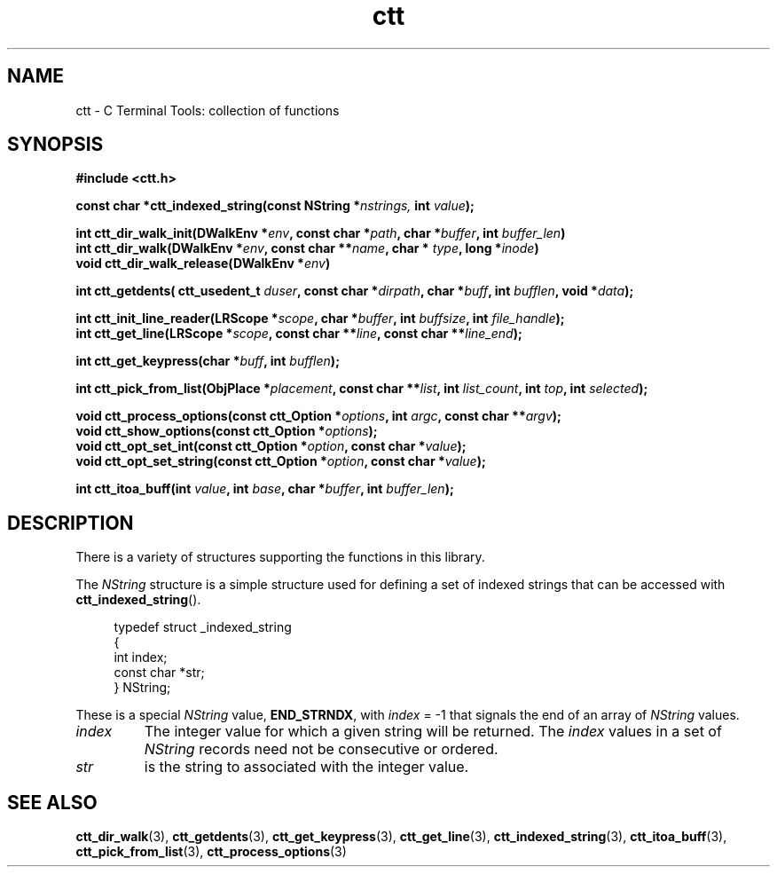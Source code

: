 .TH ctt 3 "\n[year]-\n[mo]-\n[dy]" "Linux"
.
.SH NAME
ctt - C Terminal Tools: collection of functions
.
.SH SYNOPSIS
.nf
.B #include <ctt.h>
.
.PP
.BI "const char *ctt_indexed_string(const NString *" nstrings, " int  " value );
.
.PP
.BI "int ctt_dir_walk_init(DWalkEnv *" env ", const char *" path ", char *" buffer ", int " buffer_len )
.BI "int ctt_dir_walk(DWalkEnv *" env ", const char **" name ", char * " type ", long *" inode )
.BI "void ctt_dir_walk_release(DWalkEnv *" env )
.
.PP
.BI "int ctt_getdents( ctt_usedent_t " duser ", const char *" dirpath ", char *" buff ", int " bufflen ", void *" data );
.
.PP
.BI "int ctt_init_line_reader(LRScope *" scope ", char *" buffer ", int " buffsize ", int " file_handle );
.BI "int ctt_get_line(LRScope *" scope ", const char **" line ", const char **" line_end );
.
.PP
.BI "int ctt_get_keypress(char *" buff ", int " bufflen );
.
.PP
.BI "int ctt_pick_from_list(ObjPlace *" placement ", const char **" list ", int " list_count ", int " top ", int " selected );
.
.PP
.BI "void ctt_process_options(const ctt_Option *" options ", int " argc ", const char **" argv );
.BI "void ctt_show_options(const ctt_Option *"options );
.BI "void ctt_opt_set_int(const ctt_Option *" option ", const char *" value );
.BI "void ctt_opt_set_string(const ctt_Option *" option ", const char *" value );
.
.PP
.BI "int ctt_itoa_buff(int " value ", int " base ", char *" buffer ", int " buffer_len );


.SH DESCRIPTION
There is a variety of structures supporting the functions in this
library.
.PP
The
.I NString
structure is a simple structure used for defining a set of indexed
strings that can be accessed with
.BR ctt_indexed_string ().
.PP
.in +4n
.EX
typedef struct _indexed_string
{
   int index;
   const char *str;
} NString;
.EE
.in
.PP
These is a special
.I NString
.RB "value, " END_STRNDX ", with"
.IR index " = -1"
that signals the end of an array of
.I NString
values.
.TP
.I index
The integer value for which a given string will be returned.  The
.I index
values in a set of
.I NString
records need not be consecutive or ordered.
.TP
.I str
is the string to associated with the integer value.


\" typedef struct _indexed_string
\" {
\"    int index;
\"    const char *str;
\" } NString;

\" #define END_STRNDX { -1, NULL }
\" const char *ctt_indexed_string(const NString *nstrings, int value);


.SH SEE ALSO
.BR ctt_dir_walk "(3), "
.BR ctt_getdents "(3), " ctt_get_keypress "(3), "
.BR ctt_get_line "(3), " ctt_indexed_string "(3), "
.BR ctt_itoa_buff "(3), "  ctt_pick_from_list "(3), "
.BR ctt_process_options "(3)"
